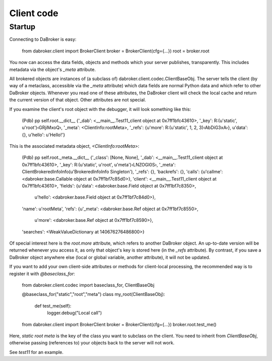 Client code
===========

Startup
-------

Connecting to DaBroker is easy:

    from dabroker.client import BrokerClient
    broker = BrokerClient(cfg={…})
    root = broker.root

You now can access the data fields, objects and methods which your server
publishes, transparently. This includes metadata via the object's `_meta`
attribute.

All brokered objects are instances of (a subclass of)
dabroker.client.codec.ClientBaseObj. The server tells the client (by way of
a metaclass, accessible via the `_meta` attribute) which data fields are
normal Python data and which refer to other DaBroker objects.
Whenever you read one of these attributes, the DaBroker client will check
the local cache and return the current version of that object. Other
attributes are not special.

If you examine the client's root object with the debugger, it will look
something like this:

    (Pdb) pp self.root.__dict__
    {'_dab': <__main__.Test11_client object at 0x7ff1bfc43610>,
    '_key': R:(u'static', u'root')‹GRjiMxoQ›,
    '_meta': <ClientInfo:rootMeta>,
    '_refs': {u'more': R:(u'static', 1, 2, 3)‹AbDiG3xA›},
    u'data': {},
    u'hello': u'Hello!'}

This is the associated metadata object, `<ClientInfo:rootMeta>`:

    (Pdb) pp self.root._meta.__dict__
    {'_class': [None, None],
    '_dab': <__main__.Test11_client object at 0x7ff1bfc43610>,
    '_key': R:(u'static', u'root', u'meta')‹LNZOGl0S›,
    '_meta': ClientBrokeredInfoInfo(u'BrokeredInfoInfo Singleton'),
    '_refs': {},
    'backrefs': {},
    'calls': {u'callme': <dabroker.base.Callable object at 0x7ff1bf7c85d0>},
    'client': <__main__.Test11_client object at 0x7ff1bfc43610>,
    'fields': {u'data': <dabroker.base.Field object at 0x7ff1bf7c8350>,
                u'hello': <dabroker.base.Field object at 0x7ff1bf7c84d0>},
    'name': u'rootMeta',
    'refs': {u'_meta': <dabroker.base.Ref object at 0x7ff1bf7c8550>,
            u'more': <dabroker.base.Ref object at 0x7ff1bf7c8590>},
    'searches': <WeakValueDictionary at 140676276486800>}

Of special interest here is the `root.more` attribute, which refers to
another DaBroker object. An up-to-date version will be returned whenever
you access it, as only that object's key is stored here (in the `_refs`
attribute). By contrast, if you save a DaBroker object anywhere else
(local or global variable, another attribute), it will not be updated.

If you want to add your own client-side attributes or methods for client-local
processing, the recommended way is to register it with `@baseclass_for`:

    from dabroker.client.codec import baseclass_for, ClientBaseObj

    @baseclass_for("static","root","meta")
    class my_root(ClientBaseObj):
        def test_me(self):
            logger.debug("Local call")

    from dabroker.client import BrokerClient
    broker = BrokerClient(cfg={…})
    broker.root.test_me()

Here, `static root meta` is the key of the class you want to subclass on
the client. You need to inherit from `ClientBaseObj`, otherwise passing
(references to) your objects back to the server will not work.

See `test11` for an example.

